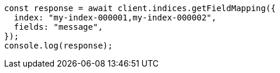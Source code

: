 // This file is autogenerated, DO NOT EDIT
// Use `node scripts/generate-docs-examples.js` to generate the docs examples

[source, js]
----
const response = await client.indices.getFieldMapping({
  index: "my-index-000001,my-index-000002",
  fields: "message",
});
console.log(response);
----
